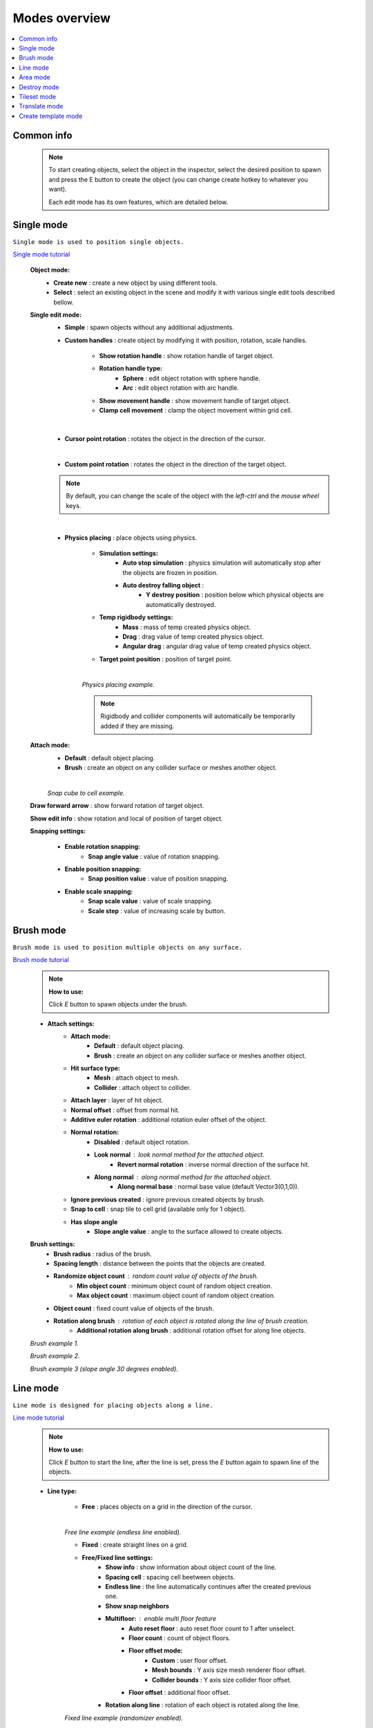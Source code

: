 .. _modes:

Modes overview
=====

.. contents::
   :local:
	
Common info
------------

	.. note::
		To start creating objects, select the object in the inspector, select the desired position to spawn and press the E button to create the object (you can change create hotkey to whatever you want).
		
		Each edit mode has its own features, which are detailed below.

Single mode
------------

``Single mode is used to position single objects.``

`Single mode tutorial <https://youtu.be/wHtF12qiRgI>`_

	.. image:: images/modes/SingleMode/SingleModeTab1.png
	
	**Object mode:**
		* **Create new** : create a new object by using different tools.
		* **Select** : select an existing object in the scene and modify it with various single edit tools described bellow.
		
	**Single edit mode:**
		* **Simple** : spawn objects without any additional adjustments.
		
		* **Custom handles** : create object by modifying it with position, rotation, scale handles.
		
			.. image:: images/modes/SingleMode/SingleModeTab2.png
				
			* **Show rotation handle** : show rotation handle of target object.
			* **Rotation handle type:**
				* **Sphere** : edit object rotation with sphere handle.
				* **Arc** : edit object rotation with arc handle.
			* **Show movement handle** : show movement handle of target object.
			* **Clamp cell movement** : clamp the object movement within grid cell.

		.. image:: images/modes/SingleMode/SelectEditExample.png
		
		|
		
		* **Cursor point rotation** : rotates the object in the direction of the cursor.
		
		.. image:: images/modes/SingleMode/CursorPointExample.png
		
		|
		
		* **Custom point rotation** : rotates the object in the direction of the target object.		
		
		.. image:: images/modes/SingleMode/SingleModeTab4.png
		
			* **Snap Y Axis** : snap target object to the Y axis.
			* **Target point position** : position of target point.
		
		.. image:: images/modes/SingleMode/CustomPointRotationExample.png		
		
		.. note::
			By default, you can change the scale of the object with the `left-ctrl` and the `mouse wheel` keys.
		
		|			
		
		* **Physics placing** : place objects using physics.
		
			.. image:: images/modes/SingleMode/SingleModeTab5.png
		
			* **Simulation settings:**
				* **Auto stop simulation** : physics simulation will automatically stop after the objects are frozen in position.
				* **Auto destroy falling object** :
					* **Y destroy position** : position below which physical objects are automatically destroyed.
				
			* **Temp rigidbody settings:**
				* **Mass** : mass of temp created physics object.
				* **Drag** : drag value of temp created physics object.
				* **Angular drag** : angular drag value of temp created physics object.
				
			* **Target point position** : position of target point.
			
			|
			.. image:: images/modes/SingleMode/PhysicsPlacingExample.png
			`Physics placing example.`	
			
			.. note::
				Rigidbody and collider components will automatically be temporarily added if they are missing.
		
		
	**Attach mode:**
		* **Default** : default object placing.
		* **Brush** : create an object on any collider surface or meshes another object.
		
		.. image:: images/modes/SingleMode/SingleModeTab6.png
		
		.. image:: images/modes/SingleMode/SingleModeTab6-1.png
			:width: 500

			* **Hit surface type:**
				* **Mesh** : attach object to mesh.
				* **Collider** : attach object to collider.
			* **Attach layer** : layer of hit object.
			* **Normal offset** : offset from normal hit.
			* **Additive euler rotation** : additional rotation euler offset of the object.
			* **Normal rotation:**
				* **Disabled** : default object rotation.
					* **Look normal** : look normal method for the attached object.
					* **Revert normal rotation** : inverse normal direction of the surface hit.
				* **Along normal** : along normal method for the attached object.
					* **Along normal base** : normal base value (default Vector3(0,1,0)).	
			* **Snap to cell** : snap tile to cell grid (useful for attaching cube tiles).
				* **Add surface pivot offset** : 
			
		|
		.. image:: images/modes/SingleMode/SingleModeTab6-2.png
		`Snap cube to cell example.`
		
		
	**Draw forward arrow** : show forward rotation of target object.
	
	**Show edit info** : show rotation and local of position of target object.
	
	**Snapping settings:**
	
		.. image:: images/modes/SingleMode/SingleModeTab7.png
	
		* **Enable rotation snapping:**
			* **Snap angle value** : value of rotation snapping.					
		* **Enable position snapping:**
			* **Snap position value** : value of position snapping.
		* **Enable scale snapping:**
			* **Snap scale value** : value of scale snapping.
			* **Scale step** : value of increasing scale by button.

Brush mode
------------

``Brush mode is used to position multiple objects on any surface.``

`Brush mode tutorial <https://youtu.be/CrvR2lRYawo>`_

	.. note::
		**How to use:**
							
		Click `E` button to spawn objects under the brush.		


	.. image:: images/modes/BrushMode/BrushModeTab1.png

	* **Attach settings:**
		* **Attach mode:**
			* **Default** : default object placing.
			* **Brush** : create an object on any collider surface or meshes another object.
		
		* **Hit surface type:**
			* **Mesh** : attach object to mesh.
			* **Collider** : attach object to collider.
		* **Attach layer** : layer of hit object.
		* **Normal offset** : offset from normal hit.
		* **Additive euler rotation** : additional rotation euler offset of the object.
		* **Normal rotation:**
			* **Disabled** : default object rotation.
			* **Look normal** : look normal method for the attached object.
				* **Revert normal rotation** : inverse normal direction of the surface hit.
			* **Along normal** : along normal method for the attached object.
				* **Along normal base** : normal base value (default Vector3(0,1,0)).	
		* **Ignore previous created** : ignore previous created objects by brush.
		* **Snap to cell** : snap tile to cell grid (available only for 1 object).
		* **Has slope angle**
			* **Slope angle value** : angle to the surface allowed to create objects.
			
			
	.. image:: images/modes/BrushMode/BrushModeTab2.png
	
	**Brush settings:**		
		* **Brush radius** : radius of the brush.
		* **Spacing length** : distance between the points that the objects are created.
		* **Randomize object count** : random count value of objects of the brush.
			* **Min object count** : minimum object count of random object creation.
			* **Max object count** : maximum object count of random object creation.
		* **Object count** : fixed count value of objects of the brush.
		* **Rotation along brush** : rotation of each object is rotated along the line of brush creation.
			* **Additional rotation along brush** : additional rotation offset for along line objects.


	.. image:: images/modes/BrushMode/BrushExample1.png
	`Brush example 1.`
	
	
	.. image:: images/modes/BrushMode/BrushExample2.png
	`Brush example 2.`
	
	
	.. image:: images/modes/BrushMode/BrushExample3.png
	`Brush example 3 (slope angle 30 degrees enabled).`

Line mode
------------

``Line mode is designed for placing objects along a line.``

`Line mode tutorial <https://youtu.be/BPoSkfNI7FY>`_

	.. note::
		**How to use:**
							
		Click `E` button to start the line, after the line is set, press the `E` button again to spawn line of the objects.
		
	* **Line type:**
	
		.. image:: images/modes/LineMode/LineModeTab1.png
		* **Free** : places objects on a grid in the direction of the cursor.

		|
		.. image:: images/modes/LineMode/LineModeTab2.png
		`Free line example (endless line enabled).`
		
		
		.. image:: images/modes/LineMode/LineModeTab3.png
		* **Fixed** : create straight lines on a grid.
		
		* **Free/Fixed line settings:**
			* **Show info** : show information about object count of the line.
			* **Spacing cell** : spacing cell beetween objects.
			* **Endless line** : the line automatically continues after the created previous one. 
			* **Show snap neighbors**
			* **Multifloor:** : enable multi floor feature
				* **Auto reset floor** : auto reset floor count to 1 after unselect.
				* **Floor count** : count of object floors.
				* **Floor offset mode:**
					* **Custom** : user floor offset.		
					* **Mesh bounds** : Y axis size mesh renderer floor offset.			
					* **Collider bounds** : Y axis size collider floor offset.				
				* **Floor offset** : additional floor offset.
			* **Rotation along line** : rotation of each object is rotated along the line.
			
		.. image:: images/modes/LineMode/LineModeTab4.png
		`Fixed line example (randomizer enabled).`		
		
		|
		
		.. image:: images/modes/LineMode/LineEdgeSettings.png
		* **Free/Fixed edge settings (movement type `snap edge` should be enabled in the `overlay mapping` tab)** 
			* **Snap every edge** : object will be placed on each cell edge on the line.
			* **Add edge side offset** : adds an offset to the side of the line.
				* **Edge relative point** : point relative to which the offset will be applied to the side.
				* **Edge side offset** : offset value to the side.
			
		
		.. image:: images/modes/LineMode/LineEdgeExample.png
		`Fixed line example:`		
			* Randomizer with pattern (01) enabled.	
			* Snap edge enabled.
			* Edge side offset (0.5).		
		
		|
		
		.. note::
			`Snap same floor` feature for auto-snap available.
		
		.. image:: images/modes/LineMode/LineModeTab5.png
		* **Curved** : place objects along a curved line.	
		* **Common settings:**
			* **Curve line type:**
				* **Bezier**
				* **Simple line**
				* **Circle**
			* **Snap type:**
				* **Disabled**
				* **Lock Y** : Y position is fixed.
				* **Auto Snap** : the object of the curve is automatically attached to the surface.
			* **Object normal type:**
				* **Up**
				* **Curve direction**
				* **Surface normal**
				* **Custom** : user normal.
		* **Tabs:**
			* **Common**
				* **Loop line** : should the line be looped.
				* **Additive euler rotation** : additional rotation for each object.
				* **Flexible spacing** : position of objects on the curve depending on their size.
				* **Spacing length** : user spacing.
				* **Clamp tangents** : tangents move together regarding to the central node.
			* **Custom**
				* **Auto snap:**
					* **Attach to mesh** : should the object be attached to the mesh.
					* **Snap layer mask** : layer for attaching objects.
					* **Raycast direction** : direction of the raycast.
					* **Raycast distance** : raycast from offset point to raycast direction distance.
					* **Offset raycast distance** : offset from zero Y surface.
			* **Visual**
				* **Curve color** : color of the curve.
				* **Handles type** : handle type for tangents.
					* **Sphere**
					* **Position handle**
				* **Draw nodes** : display handles of the nodes.
				* **Draw buttons** : display add/remove buttons of the curve segments.
				* **Draw tangents** : display tangents of the nodes.
				* **Bezier segment line count** : count of bezier segments between nodes (the more segments the more accurate the curve).
					
			|
			
		.. image:: images/modes/LineMode/AdditionalCurveSettings.png
		* **Additional curve settings (randomizer window):**
			* **Flexible spacing [enabled]:**
				* **Ignore size** : object size in the line is ignored.
					* **Edge** : object takes the rotation of the previous object, also the line is finished by this object.
				
		
		|
		.. image:: images/modes/LineMode/LineModeTab6.png
		`Simple line example:`
			* Random pattern enabled.		
			* Flexible spacing enabled (additional `ignore size` & `edge` enabled at the pillar in the `randomizer` window).		
		
		|
		.. image:: images/modes/LineMode/LineModeTab7.png
		`Bezier line example:`
			* Auto-snap enabled.	
			* Random rotation enabled.	
		
		|
		.. image:: images/modes/LineMode/LineModeTab8.png
		`Circle line example (object random enabled).`

		.. note::
			For simple line segment can be added by `Ctrl` and `left-mouse click` hotkeys.
		
Area mode
------------

``Area mode is designed for positioning objects by area.``

`Area mode tutorial <https://youtu.be/QqRKa3xVoyI>`_

	.. note::
		**How to use:**
							
		* Click `E` button to start the area, 
		.. image:: images/modes/AreaMode/AreaModeTab1.png
		
		* After the area is set, press the `E` button again to spawn area of the objects.
		.. image:: images/modes/AreaMode/AreaModeTab2.png
		
	.. image:: images/modes/AreaMode/AreaModeTab3.png

	* **Show info** : show information about object count of the area.
	* **Area mode type:**
		* **Default** : placing the object set on the area.
		* **Scale**	: scaling a single object on an area.
	* **Random spacing cell** : spacing cell beetween objects.
	* **Spacing cell** : spacing cell beetween objects.
	* **Multifloor:** : enable multi floor feature
		* **Auto reset floor** : auto reset floor count to 1 after unselect.
		* **Floor count** : count of object floors.
		* **Floor offset mode:**
			* **Custom** : user floor offset.		
			* **Mesh bounds** : Y axis size mesh renderer floor offset.			
			* **Collider bounds** : Y axis size collider floor offset.				
		* **Floor offset** : additional floor offset.
	* **Floating grid** : the center of the grid will be at the cursor (works only with `Free moving` movement type).

	.. note::
		`Snap same floor` feature for auto-snap available.

Destroy mode
------------

``Destroy mode is designed for convenient destruction of objects in the scene.``

`Destroy mode tutorial <https://youtu.be/aZUhq0YlEk8>`_

	.. note::
		**How to use:**
								
		Click `E` button to start the destroy area, after the area is set, press the `E` button again to destroy the selected area.
			
	.. image:: images/modes/DestroyMode/DestroyModeTab1.png
	
* **Delete mode:**
	* **MapTile grid delete**	
		* **Delete floor method:**
			* **Disabled**
				
			.. image:: images/modes/DestroyMode/DestroyModeTab2.png
			* **Selected** : selected floors are deleted.
				* **Floor height** : floor height in unity units.
				* **Floor precision** : offset on the edges between floors.
				* **Min floor number** : min floor number for delete. 
				* **Max floor number** : max floor number for delete. 
				
			|
			.. image:: images/modes/DestroyMode/DestroyModeTab3.png
			* **Cell last amount** : selected top floors are deleted.
				* **Floor amount** : number of floors to remove.
					
			|
			.. image:: images/modes/DestroyMode/DestroyModeTab4.png
			* **Area max amount** : maximal level floors are deleted.
				* **Floor amount** : number of floors to remove.	
					
			|
			.. image:: images/modes/DestroyMode/DestroyModeTab5.png
			`Cell last amount remove example.`			
			
			|
			.. image:: images/modes/DestroyMode/DestroyModeTab6.png
			`Selected 0 - 2 floors to remove example.`
					
					
	.. note::
		* The floor delete method only works on GameObjects with `MapTile` component.
		* Enable auto-snap to attach cursor for any surface.
			
	* **Raycast deletion:**	
		* **Common delete settings:**
			* **Allow delete not prefab** : gameobjects (not prefabs) can be deleted.
			* **Object type:**
				* **Any** : any object can be deleted.
				* **MapTile** : only `MapTile` objects can be deleted.
				* **Default gameobject** : only default gameobject (without `MapTile` component) objects can be deleted.
			* **Target layer** : layers that will be deleted.
			* **Draw debug** : show bounds of deletion.
				* **Debug color** : color of debug.
		* **Unique delete settings:**
			* **Box raycast**			
				* **Y box offset** : offset from surface.
				* **Max box raycast distance** : raycast distance from offset point.
			* **Brush raycast**
				* **Brush radius** : radius of the delete brush.
				* **Attach to surface:**
					* **Attach layer** : layer to which the brush is attached.
				* **Y brush raycast normal offset** : offset from brush hit surface.
				* **Max brush raycast distance** : raycast distance from offset point.
					
			.. note::
				**How to use:**
					
				Click `E` button to destroy objects under the brush.
					
		.. image:: images/modes/DestroyMode/DestroyModeTab7.png
		`Box raycast remove example.`		
			
		.. image:: images/modes/DestroyMode/DestroyModeTab8.png
		`Brush raycast remove example.`		
					
		.. note::
			The raycast method only works on any GameObject with collider.
			
	* **Screen selection**
		* **Selection object method:**
				* **Multiple** : all objects under selection box will be selected.
				* **Single** : only 1 object under the cursor will be selected.
			* **Auto destroy on select** : object will automatically be deleted after selection.
			* **Selection color** : color of the selection box.
					
			.. note::
				**How to use:**
							
				Click `E` button to start the selection box, after the objects are selected, press the `space` button to destroy them.
					
			.. image:: images/modes/DestroyMode/DestroyModeTab9.png
			`Screen selection remove example.`		

Tileset mode
------------

``Tileset area is created to create areas of linked tiles.``

`Tileset area mode tutorial <https://youtu.be/LaKgNFQdPNI>`_

	.. note::
		**How to use:**
							
		Click `E` button to start the tileset area, after the area is set, press the `E` button again to spawn tileset area.

	* **Selected MapTile prefab** : what `MapTile` prefab is selected.
	* **Selected tileset** : what tileset prefab is selected.
	
	**How to create tileset:**	
		* Toggle `create new tileset settings`.
		* Enter tileset name.
		* Press create button.
		.. image:: images/modes/TilesetArea/TilesetAreaTab1.png
		
		|
		* Drag and drop the desired prefabs into the box (the default prefab should drop first).
		
		.. image:: images/modes/TilesetArea/TileSetAreaExample1.png
		.. image:: images/modes/TilesetArea/TileSetAreaExample2.png
		
		|
		* Press open tile edit mode prefab to configure the tile set.
		* Select the cells where the connection of the tiles will be.
		
			.. image:: images/modes/TilesetArea/TilesetConnectionExample1.png
			|
			.. image:: images/modes/TilesetArea/TilesetConnectionExample2.png
			|
			.. image:: images/modes/TilesetArea/TilesetConnectionExample3.png
			|
			.. image:: images/modes/TilesetArea/TilesetConnectionExample4.png
				
			`Tile connection setup example examples.`						
				
			|
			.. image:: images/modes/TilesetArea/CreateTilesetExample1.png
			`Create tileset area example.`		
	
Translate mode
------------

``Translate mode is designed to move the set of object.``

`Translate mode tutorial <https://youtu.be/mlIa1BwmDiE>`_

	.. note::
		**How to use:**							
			* Click `E` button to start the selection area.
			* Move the scene handle to the desired position.
			* Press the `E` button again to translate selected objects.

	.. image:: images/modes/TranslateMode/TranslateModeTab1.png
	
* **Scene settings:**
	* **Movement type:**
		* **World cursor** : objects move along the world cursor.
		* **Scene handle** : objects move along the scene handle.
	* **Translate mode:**
		* **Full translate** : objects can be moved only if all selected objects can be moved.
		* **Partial translate** : will be translated those objects that do not intersect other objects.
		* **Can replace** : intersected objects can be replaced when the selected objects are translated.
	* **Selection method:**
		* **Map** : selecting objects on the grid.
		* **Screen selection** : selecting objects under the selection box.
		
* **Translate settings:**
	* **Show intersected objects** : intersected objects will be highlighted.
		* **Intersected objects color** : the color of the intersected objects highlighting.
	* **Check intesection for Overlay** : intersections for overlay objects will be detected by the raycast.
		
* **Other settings:**
	* **Report translate result** : on/off translate result report in the console.
	* **Hide source selected objects** : source objects will be hidden for the time of the translating.
	* **Move intersected to source position** : objects will be moved to the initial position if they have an intersection.
	* **Delayed heavy calculation** : calculation of intersections will be delayed with a huge amount of objects.
		* **Heavy calculation object amount** : amount of objects to start a delay.
		* **Calculation delay duration** : duration of the delay after a position change.
		
* **Snap settings:**
	* **Snap to grid**	
		* **Snap grid enabled** : snapping on the grid.
			* **Cell offset** : value of offset in grid cells.
			* **Custom Y Snap** : custom snapping value for Y axis.
		* **Snap grid disabled:**	
			* **Translate snap type** : custom snapping.
				* **Snap translate** : offset of translation will be snapped.
				* **Snap position** : position of translated objects will be snapped.
			* **Snap value**
	* **Lock Y Axis** : when moving objects, the Y axis will be locked.
	
	.. note::
		Moving a huge amount of objects can take a very long time.		
		
		To quickly move a huge amount of objects, turn on `Can replace` mode and turn off `Show intersected objects`.
	|
	.. image:: images/modes/TranslateMode/TranslateModeExample1.png
	`Translate mode example 1.`	
	
	|
	.. image:: images/modes/TranslateMode/TranslateModeExample2.png
	`Translate mode example 2 (Red object is a source, blue object is the intersected object).`

Create template mode
------------

``Template mode is designed to create template prefabs from existing prefabs.``

`Template mode tutorial <https://youtu.be/c67ExYwabG0>`_

	.. note::
		**How to use:**
			* Click `E` button to start the selection area, after the desired objects are selected, configure the template parameters and click the `create` button.
			.. image:: images/modes/TemplateMode/TemplateMode1.png
			* After the desired objects are selected, configure the template parameters.
			* Click the `create` button.

	.. image:: images/modes/TemplateMode/TemplateMode2.png
	
* **Selection method:**
	* **Map:** selecting objects on the grid.
	* **Screen selection:** selecting objects under the selection box.
		* **Object type:**
			* **Any** : any object can be selected.
			* **MapTile** : only `MapTile` objects can be selected.
			* **Default gameobject** : only default gameobject (without `MapTile` component) objects can be selected.
		* **Target layer** : layer of objects to be selected.
		* **Selection object method:**
			* **Multiple** : all objects under selection box will be selected.
			* **Single** : only 1 object under the cursor will be selected.
		* **Selection color** : color of the selection box.
* **Template prefab name** : template name.
* **Template create path** : template creation path.
* **Template object type:**
	* **MapTile** : template will be created with the `MapTile` component.
	* **Default gameobject** : template will be created without the `MapTile` component.
* **Child prefab type:**
	* **Linked prefab** : child objects of the template are linked prefabs.
	* **Prefab clone**: child objects of the template are prefab clones.
* **Category type:**
	* **Template**: template prefab is added to the template category.
	* **Custom**: template prefab is added to the custom category.
		* **Category**: name of the custom category.
* **Delete child components**: delete all unity-components of the object.
	* **Delete only MapTile**: or only `MapTile` component
* **Delete child colliders**: delete colliders of created object
* **Selected object count**: the number of selected objects for the template.
* **Template pivot**: local pivot position of the template.
* **Current template tile size**: the current grid size of the template.
* **Draw bounds**: draw bounds of the template.
	* **Y bounds size**: y bounds size of the template.
	* **Bounds color**: color of the bounds.
		
	|
	.. image:: images/modes/TemplateMode/TemplateMode3.png
	`Template mode example.`

